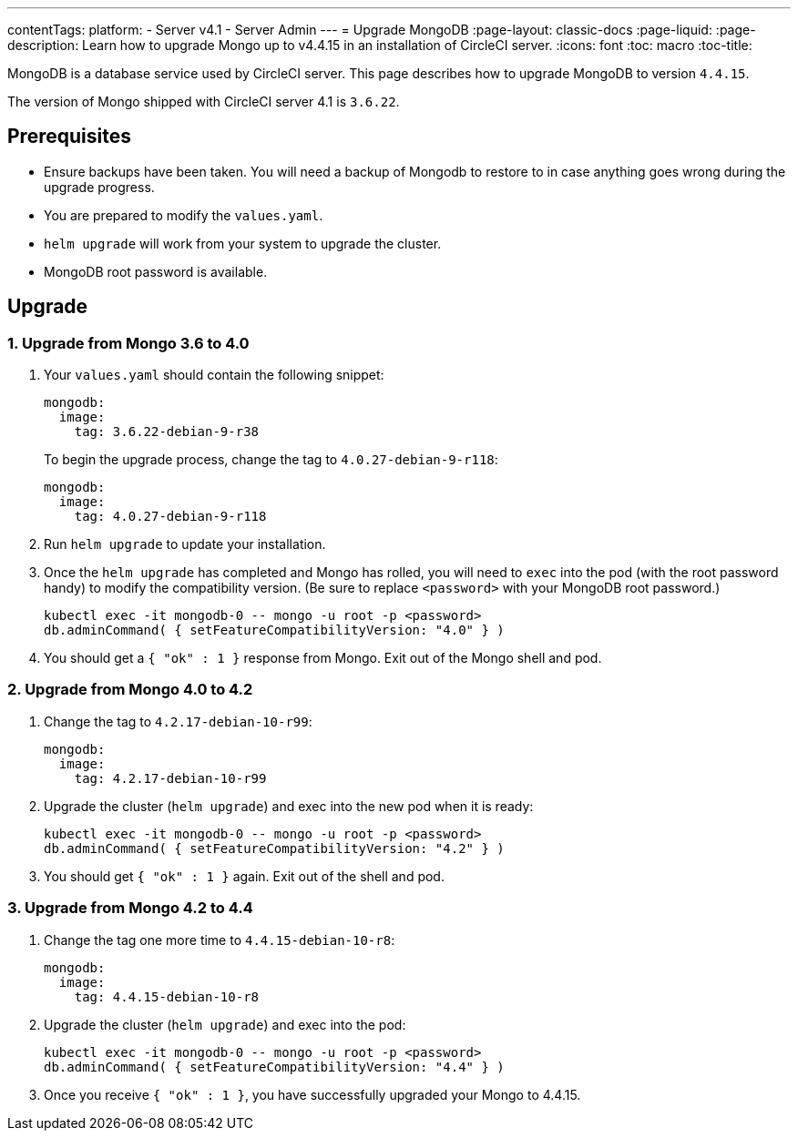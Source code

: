 ---
contentTags:
  platform:
    - Server v4.1
    - Server Admin
---
= Upgrade MongoDB
:page-layout: classic-docs
:page-liquid:
:page-description: Learn how to upgrade Mongo up to v4.4.15 in an installation of CircleCI server.
:icons: font
:toc: macro
:toc-title:

MongoDB is a database service used by CircleCI server. This page describes how to upgrade MongoDB to version `4.4.15`.

The version of Mongo shipped with CircleCI server 4.1 is `3.6.22`.

[#prerequisites]
== Prerequisites

* Ensure backups have been taken. You will need a backup of Mongodb to restore to in case anything goes wrong during the upgrade progress.
* You are prepared to modify the `values.yaml`.
* `helm upgrade` will work from your system to upgrade the cluster.
* MongoDB root password is available.

[#upgrade]
== Upgrade

=== 1. Upgrade from Mongo 3.6 to 4.0

. Your `values.yaml` should contain the following snippet:
+
```yaml
mongodb:
  image:
    tag: 3.6.22-debian-9-r38
```
+
To begin the upgrade process, change the tag to `4.0.27-debian-9-r118`:
+
```yaml
mongodb:
  image:
    tag: 4.0.27-debian-9-r118
```

. Run `helm upgrade` to update your installation. 

. Once the `helm upgrade` has completed and Mongo has rolled, you will need to `exec` into the pod (with the root password handy) to modify the compatibility version. (Be sure to replace `<password>` with your MongoDB root password.)
+
```bash
kubectl exec -it mongodb-0 -- mongo -u root -p <password>
db.adminCommand( { setFeatureCompatibilityVersion: "4.0" } )
```

. You should get a `{ "ok" : 1 }` response from Mongo. Exit out of the Mongo shell and pod.

=== 2. Upgrade from Mongo 4.0 to 4.2

. Change the tag to `4.2.17-debian-10-r99`:
+
```yaml
mongodb:
  image:
    tag: 4.2.17-debian-10-r99
```

. Upgrade the cluster (`helm upgrade`) and exec into the new pod when it is ready:
+
```bash
kubectl exec -it mongodb-0 -- mongo -u root -p <password>
db.adminCommand( { setFeatureCompatibilityVersion: "4.2" } )
```

. You should get `{ "ok" : 1 }` again. Exit out of the shell and pod.

=== 3. Upgrade from Mongo 4.2 to 4.4

. Change the tag one more time to `4.4.15-debian-10-r8`:
+
```yaml
mongodb:
  image:
    tag: 4.4.15-debian-10-r8
```

. Upgrade the cluster (`helm upgrade`) and exec into the pod:
+
```bash
kubectl exec -it mongodb-0 -- mongo -u root -p <password>
db.adminCommand( { setFeatureCompatibilityVersion: "4.4" } )
```

. Once you receive `{ "ok" : 1 }`, you have successfully upgraded your Mongo to 4.4.15.